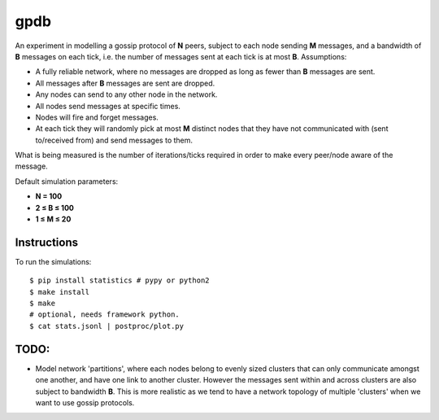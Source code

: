 gpdb
====

An experiment in modelling a gossip protocol of **N** peers, subject
to each node sending **M** messages, and a bandwidth of **B** messages
on each tick, i.e. the number of messages sent at each tick is at most
**B**. Assumptions:

- A fully reliable network, where no messages are dropped as long
  as fewer than **B** messages are sent.
- All messages after **B** messages are sent are dropped.
- Any nodes can send to any other node in the network.
- All nodes send messages at specific times.
- Nodes will fire and forget messages.
- At each tick they will randomly pick at most **M** distinct nodes
  that they have not communicated with (sent to/received from) and
  send messages to them.

What is being measured is the number of iterations/ticks required in
order to make every peer/node aware of the message.

Default simulation parameters:

- **N = 100**
- **2 ≤ B ≤ 100**
- **1 ≤ M ≤ 20**

Instructions
------------

To run the simulations::

    $ pip install statistics # pypy or python2
    $ make install
    $ make
    # optional, needs framework python.
    $ cat stats.jsonl | postproc/plot.py


TODO:
-----

- Model network 'partitions', where each nodes belong to evenly
  sized clusters that can only communicate amongst one another,
  and have one link to another cluster. However the messages
  sent within and across clusters are also subject to bandwidth
  **B**. This is more realistic as we tend to have a network
  topology of multiple 'clusters' when we want to use gossip
  protocols.
